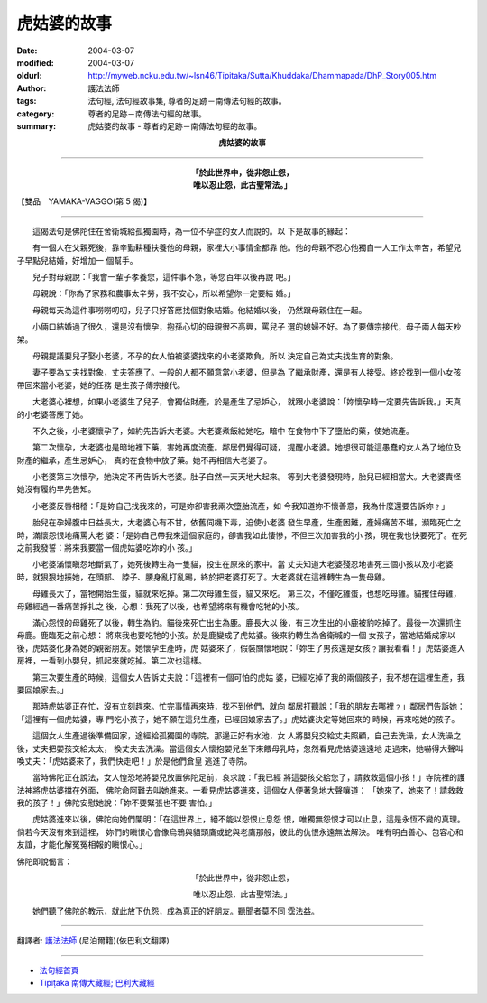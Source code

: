 虎姑婆的故事
============

:date: 2004-03-07
:modified: 2004-03-07
:oldurl: http://myweb.ncku.edu.tw/~lsn46/Tipitaka/Sutta/Khuddaka/Dhammapada/DhP_Story005.htm
:author: 護法法師
:tags: 法句經, 法句經故事集, 尊者的足跡－南傳法句經的故事。
:category: 尊者的足跡－南傳法句經的故事。
:summary: 虎姑婆的故事 - 尊者的足跡－南傳法句經的故事。


.. container:: align-center

  **虎姑婆的故事**

----

.. container:: align-center

  | **「於此世界中，從非怨止怨，**
  | **唯以忍止怨，此古聖常法。」**

【雙品　YAMAKA-VAGGO(第 5 偈)】

----

　　這偈法句是佛陀住在舍衛城給孤獨園時，為一位不孕症的女人而說的。以 下是故事的緣起：

　　有一個人在父親死後，靠辛勤耕種扶養他的母親，家裡大小事情全都靠 他。他的母親不忍心他獨自一人工作太辛苦，希望兒子早點兒結婚，好增加一 個幫手。

　　兒子對母親說：「我會一輩子孝養您，這件事不急，等您百年以後再說 吧。」

　　母親說：「你為了家務和農事太辛勞，我不安心，所以希望你一定要結 婚。」

　　母親每天為這件事嘮嘮叨叨，兒子只好答應找個對象結婚。他結婚以後， 仍然跟母親住在一起。

　　小倆口結婚過了很久，還是沒有懷孕，抱孫心切的母親很不高興，罵兒子 選的媳婦不好。為了要傳宗接代，母子兩人每天吵架。

　　母親提議要兒子娶小老婆，不孕的女人怕被婆婆找來的小老婆欺負，所以 決定自己為丈夫找生育的對象。

　　妻子要為丈夫找對象，丈夫答應了。一般的人都不願意當小老婆，但是為 了繼承財產，還是有人接受。終於找到一個小女孩帶回來當小老婆，她的任務 是生孩子傳宗接代。

　　大老婆心裡想，如果小老婆生了兒子，會獨佔財產，於是產生了忌妒心， 就跟小老婆說：「妳懷孕時一定要先告訴我。」天真的小老婆答應了她。

　　不久之後，小老婆懷孕了，如約先告訴大老婆。大老婆煮飯給她吃，暗中 在食物中下了墮胎的藥，使她流產。

　　第二次懷孕，大老婆也是暗地裡下藥，害她再度流產。鄰居們覺得可疑， 提醒小老婆。她想很可能這愚蠢的女人為了地位及財產的繼承，產生忌妒心， 真的在食物中放了藥。她不再相信大老婆了。

　　小老婆第三次懷孕，她決定不再告訴大老婆。肚子自然一天天地大起來。 等到大老婆發現時，胎兒已經相當大。大老婆責怪她沒有履約早先告知。

　　小老婆反唇相稽：「是妳自己找我來的，可是妳卻害我兩次墮胎流產，如 今我知道妳不懷善意，我為什麼還要告訴妳﹖」

　　胎兒在孕婦腹中日益長大，大老婆心有不甘，依舊伺機下毒，迫使小老婆 發生早產，生產困難，產婦痛苦不堪，瀕臨死亡之時，滿懷怨恨地痛罵大老 婆：「是妳自己帶我來這個家庭的，卻害我如此悽慘，不但三次加害我的小 孩，現在我也快要死了。在死之前我發誓：將來我要當一個虎姑婆吃妳的小 孩。」

　　小老婆滿懷瞋怨地斷氣了，她死後轉生為一隻貓，投生在原來的家中。當 丈夫知道大老婆殘忍地害死三個小孩以及小老婆時，就狠狠地揍她，在頭部、 脖子、腰身亂打亂踢，終於把老婆打死了。大老婆就在這裡轉生為一隻母雞。

　　母雞長大了，當牠開始生蛋，貓就來吃掉。第二次母雞生蛋，貓又來吃。 第三次，不僅吃雞蛋，也想吃母雞。貓攫住母雞，母雞經過一番痛苦掙扎之 後，心想：我死了以後，也希望將來有機會吃牠的小孩。

　　滿心怨恨的母雞死了以後，轉生為豹。貓後來死亡出生為鹿。鹿長大以 後，有三次生出的小鹿被豹吃掉了。最後一次還抓住母鹿。鹿臨死之前心想： 將來我也要吃牠的小孩。於是鹿變成了虎姑婆。後來豹轉生為舍衛城的一個 女孩子，當她結婚成家以後，虎姑婆化身為她的親密朋友。她懷孕生產時，虎 姑婆來了，假裝關懷地說：「妳生了男孩還是女孩﹖讓我看看！」虎姑婆進入 房裡，一看到小嬰兒，抓起來就吃掉。第二次也這樣。

　　第三次要生產的時候，這個女人告訴丈夫說：「這裡有一個可怕的虎姑 婆，已經吃掉了我的兩個孩子，我不想在這裡生產，我要回娘家去。」

　　那時虎姑婆正在忙，沒有立刻趕來。忙完事情再來時，找不到他們，就向 鄰居打聽說：「我的朋友去哪裡﹖」鄰居們告訴她：「這裡有一個虎姑婆，專 門吃小孩子，她不願在這兒生產，已經回娘家去了。」虎姑婆決定等她回來的 時候，再來吃她的孩子。

　　這個女人生產過後準備回家，途經給孤獨園的寺院。那邊正好有水池，女 人將嬰兒交給丈夫照顧，自己去洗澡，女人洗澡之後，丈夫把嬰孩交給太太， 換丈夫去洗澡。當這個女人懷抱嬰兒坐下來餵母乳時，忽然看見虎姑婆遠遠地 走過來，她嚇得大聲叫喚丈夫：「虎姑婆來了，我們快走吧！」於是他們倉皇 逃進了寺院。

　　當時佛陀正在說法，女人惶恐地將嬰兒放置佛陀足前，哀求說：「我已經 將這嬰孩交給您了，請救救這個小孩！」寺院裡的護法神將虎姑婆擋在外面， 佛陀命阿難去叫她進來。一看見虎姑婆進來，這個女人便著急地大聲嚷道： 「她來了，她來了！請救救我的孩子！」佛陀安慰她說：「妳不要緊張也不要 害怕。」

　　虎姑婆進來以後，佛陀向她們闡明：「在這世界上，絕不能以怨恨止息怨 恨，唯獨無怨恨才可以止息，這是永恆不變的真理。倘若今天沒有來到這裡， 妳們的瞋恨心會像烏鴉與貓頭鷹或蛇與老鷹那般，彼此的仇恨永遠無法解決。 唯有明白善心、包容心和友誼，才能化解冤冤相報的瞋恨心。」

佛陀即說偈言：

.. container:: align-center

  「於此世界中，從非怨止怨，

  唯以忍止怨，此古聖常法。」

　　她們聽了佛陀的教示，就此放下仇怨，成為真正的好朋友。聽聞者莫不同 霑法益。

----

翻譯者: `護法法師 <{filename}/articles/dharmagupta/master-dharmagupta%zh.rst>`_ (尼泊爾籍)(依巴利文翻譯)

--------------------------------------

- `法句經首頁 <{filename}../dhp%zh.rst>`__

- `Tipiṭaka 南傳大藏經; 巴利大藏經 <{filename}/articles/tipitaka/tipitaka%zh.rst>`__
